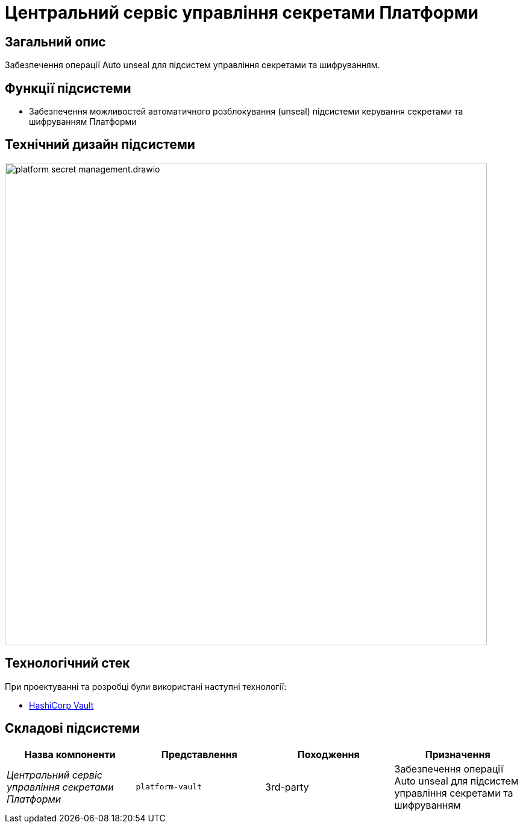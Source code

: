 = Центральний сервіс управління секретами Платформи

== Загальний опис

Забезпечення операції Auto unseal для підсистем управління секретами та шифруванням.

== Функції підсистеми

* Забезпечення можливостей автоматичного розблокування (unseal) підсистеми керування секретами та шифруванням Платформи

== Технічний дизайн підсистеми

image::architecture/platform-secret-management/platform-secret-management.drawio.svg[width=800,float="center",align="center"]

== Технологічний стек

При проектуванні та розробці були використані наступні технології:

* xref:arch:architecture/platform-technologies.adoc#vault[HashiCorp Vault]

== Складові підсистеми

|===
|Назва компоненти|Представлення|Походження|Призначення

|_Центральний сервіс управління секретами Платформи_
|`platform-vault`
|3rd-party
|Забезпечення операції Auto unseal для підсистем управління секретами та шифруванням

|===